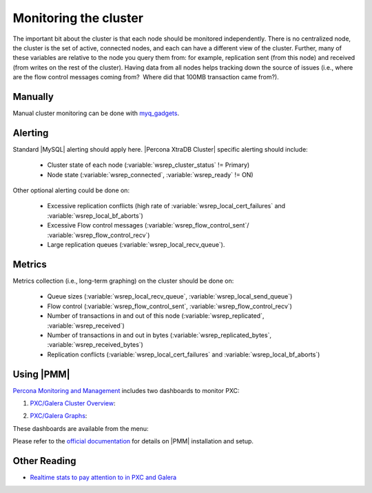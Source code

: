.. _monitoring:

========================
 Monitoring the cluster
========================

The important bit about the cluster is that each node should be monitored independently. There is no centralized node, the cluster is the set of active, connected nodes, and each can have a different view of the cluster. Further, many of these variables are relative to the node you query them from: for example, replication sent (from this node) and received (from writes on the rest of the cluster). Having data from all nodes helps tracking down the source of issues (i.e., where are the flow control messages coming from?  Where did that 100MB transaction came from?).

Manually
========

Manual cluster monitoring can be done with `myq_gadgets <https://github.com/jayjanssen/myq_gadgets/>`_.

Alerting
========

Standard |MySQL| alerting should apply here. |Percona XtraDB Cluster| specific alerting should include:

 * Cluster state of each node (:variable:`wsrep_cluster_status` != Primary)
 * Node state (:variable:`wsrep_connected`, :variable:`wsrep_ready` != ON)

Other optional alerting could be done on:

 * Excessive replication conflicts (high rate of :variable:`wsrep_local_cert_failures` and :variable:`wsrep_local_bf_aborts`)
 * Excessive Flow control messages (:variable:`wsrep_flow_control_sent`/ :variable:`wsrep_flow_control_recv`)
 * Large replication queues (:variable:`wsrep_local_recv_queue`).

Metrics
=======

Metrics collection (i.e., long-term graphing) on the cluster should be done on:

 * Queue sizes (:variable:`wsrep_local_recv_queue`, :variable:`wsrep_local_send_queue`)
 * Flow control (:variable:`wsrep_flow_control_sent`, :variable:`wsrep_flow_control_recv`)
 * Number of transactions in and out of this node (:variable:`wsrep_replicated`, :variable:`wsrep_received`)
 * Number of transactions in and out in bytes (:variable:`wsrep_replicated_bytes`, :variable:`wsrep_received_bytes`)
 * Replication conflicts (:variable:`wsrep_local_cert_failures` and :variable:`wsrep_local_bf_aborts`)

Using |PMM|
===========

`Percona Monitoring and Management <https://www.percona.com/doc/percona-monitoring-and-management/index.html>`_ includes two dashboards to monitor PXC: 

1. `PXC/Galera Cluster Overview <https://pmmdemo.percona.com/graph/dashboard/db/pxc-galera-cluster-overview?orgId=1>`_:

.. image:: pmm.pxc-galera-cluster-overview.png

2. `PXC/Galera Graphs <https://pmmdemo.percona.com/graph/dashboard/db/pxc-galera-graphs?orgId=1>`_:

.. image:: pmm.pxc-galera-graphs.png

These dashboards are available from the menu:

.. image:: pmm.menu.ha.png

Please refer to the `official documentation <https://www.percona.com/doc/percona-monitoring-and-management/index.html>`_ for details on |PMM| installation and setup.

Other Reading
=============

* `Realtime stats to pay attention to in PXC and Galera <http://www.mysqlperformanceblog.com/2012/11/26/realtime-stats-to-pay-attention-to-in-percona-xtradb-cluster-and-galera/>`_
